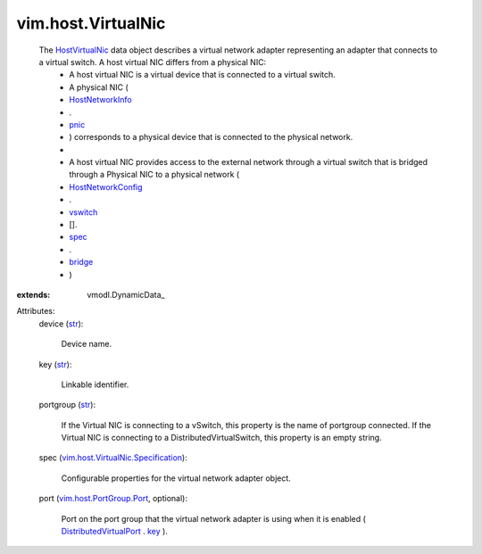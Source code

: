 
vim.host.VirtualNic
===================
  The `HostVirtualNic <vim/host/VirtualNic.rst>`_ data object describes a virtual network adapter representing an adapter that connects to a virtual switch. A host virtual NIC differs from a physical NIC:
   * A host virtual NIC is a virtual device that is connected to a virtual switch.
   * A physical NIC (
   * `HostNetworkInfo <vim/host/NetworkInfo.rst>`_
   * .
   * `pnic <vim/host/NetworkInfo.rst#pnic>`_
   * ) corresponds to a physical device that is connected to the physical network.
   * 
   * A host virtual NIC provides access to the external network through a virtual switch that is bridged through a Physical NIC to a physical network (
   * `HostNetworkConfig <vim/host/NetworkConfig.rst>`_
   * .
   * `vswitch <vim/host/NetworkConfig.rst#vswitch>`_
   * [].
   * `spec <vim/host/VirtualSwitch/Config.rst#spec>`_
   * .
   * `bridge <vim/host/VirtualSwitch/Specification.rst#bridge>`_
   * )
:extends: vmodl.DynamicData_

Attributes:
    device (`str <https://docs.python.org/2/library/stdtypes.html>`_):

       Device name.
    key (`str <https://docs.python.org/2/library/stdtypes.html>`_):

       Linkable identifier.
    portgroup (`str <https://docs.python.org/2/library/stdtypes.html>`_):

       If the Virtual NIC is connecting to a vSwitch, this property is the name of portgroup connected. If the Virtual NIC is connecting to a DistributedVirtualSwitch, this property is an empty string.
    spec (`vim.host.VirtualNic.Specification <vim/host/VirtualNic/Specification.rst>`_):

       Configurable properties for the virtual network adapter object.
    port (`vim.host.PortGroup.Port <vim/host/PortGroup/Port.rst>`_, optional):

       Port on the port group that the virtual network adapter is using when it is enabled ( `DistributedVirtualPort <vim/dvs/DistributedVirtualPort.rst>`_ . `key <vim/dvs/DistributedVirtualPort.rst#key>`_ ).
